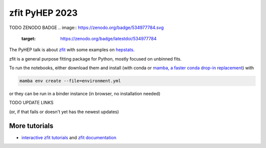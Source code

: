 ================================
zfit PyHEP 2023
================================

TODO ZENODO BADGE
.. image:: https://zenodo.org/badge/534977784.svg
   :target: https://zenodo.org/badge/latestdoi/534977784


The PyHEP talk is about `zfit <https://github.com/zfit/zfit#zfit-scalable-pythonic-fitting>`_
with some examples on `hepstats <https://github.com/scikit-hep/hepstats#hepstats-package-statistics-tools-and-utilities>`_.

zfit is a general purpose fitting package for Python, mostly focused on unbinned fits.

To run the notebooks, either download them and install (with conda or
`mamba, a faster conda drop-in replacement <https://mamba.readthedocs.io/en/latest/>`_) with

.. code::

   mamba env create --file=environment.yml

or they can be run in a binder instance (in browser, no installation needed)

TODO UPDATE LINKS

.. image:: https://mybinder.org/badge_logo.svg
 :target: TODO https://mybinder.org/v2/zenodo/10.5281/zenodo.5079735/

(or, if that fails or doesn't yet has the newest updates)

.. image:: https://mybinder.org/badge_logo.svg
 :target: https://mybinder.org/v2/gh/zfit/PyHEP2022/HEAD?labpath=zfit_binned.ipynb


.. image:: https://mybinder.org/badge_logo.svg
 :target: https://mybinder.org/v2/gh/zfit/PyHEP2022/HEAD?urlpath=lab/tree/zfit_binned.ipynb

More tutorials
===============

- `interactive zfit tutorials <https://zfit-tutorials.readthedocs.io/en/latest/>`_ and `zfit documentation <https://zfit.readthedocs.io/en/latest/>`_

